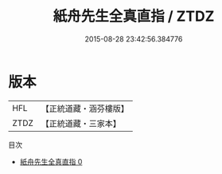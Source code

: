 #+TITLE: 紙舟先生全真直指 / ZTDZ

#+DATE: 2015-08-28 23:42:56.384776
* 版本
 |       HFL|【正統道藏・涵芬樓版】|
 |      ZTDZ|【正統道藏・三家本】|
目次
 - [[file:KR5a0243_000.txt][紙舟先生全真直指 0]]
